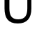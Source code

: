 SplineFontDB: 3.2
FontName: 0001_0001.ttf
FullName: Untitled21
FamilyName: Untitled21
Weight: Regular
Copyright: Copyright (c) 2023, yihui
UComments: "2023-3-15: Created with FontForge (http://fontforge.org)"
Version: 001.000
ItalicAngle: 0
UnderlinePosition: -100
UnderlineWidth: 50
Ascent: 800
Descent: 200
InvalidEm: 0
LayerCount: 2
Layer: 0 0 "Back" 1
Layer: 1 0 "Fore" 0
XUID: [1021 251 123685227 9177890]
OS2Version: 0
OS2_WeightWidthSlopeOnly: 0
OS2_UseTypoMetrics: 1
CreationTime: 1678928793
ModificationTime: 1678928793
OS2TypoAscent: 0
OS2TypoAOffset: 1
OS2TypoDescent: 0
OS2TypoDOffset: 1
OS2TypoLinegap: 0
OS2WinAscent: 0
OS2WinAOffset: 1
OS2WinDescent: 0
OS2WinDOffset: 1
HheadAscent: 0
HheadAOffset: 1
HheadDescent: 0
HheadDOffset: 1
OS2Vendor: 'PfEd'
DEI: 91125
Encoding: ISO8859-1
UnicodeInterp: none
NameList: AGL For New Fonts
DisplaySize: -48
AntiAlias: 1
FitToEm: 0
BeginChars: 256 1

StartChar: U
Encoding: 85 85 0
Width: 1286
VWidth: 2048
Flags: HW
LayerCount: 2
Fore
SplineSet
162 1421 m 1
 336 1421 l 1
 336 518 l 2
 336 392.666666667 356.666666667 298.333333333 398 235 c 0
 448.666666667 159 533 121 651 121 c 0
 773 121 860 158 912 232 c 0
 956.666666667 294.666666667 979 390 979 518 c 2
 979 1421 l 1
 1124 1421 l 1
 1124 518 l 2
 1124 153.333333333 961.666666667 -29 637 -29 c 0
 466.333333333 -29 342.333333333 20.6666666667 265 120 c 0
 196.333333333 208.666666667 162 341.333333333 162 518 c 2
 162 1421 l 1
EndSplineSet
EndChar
EndChars
EndSplineFont
